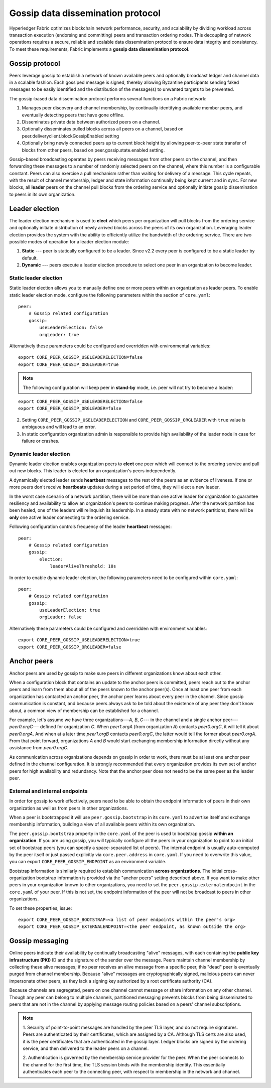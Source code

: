 Gossip data dissemination protocol
==================================

Hyperledger Fabric optimizes blockchain network performance, security,
and scalability by dividing workload across transaction execution
(endorsing and committing) peers and transaction ordering nodes. This
decoupling of network operations requires a secure, reliable and
scalable data dissemination protocol to ensure data integrity and
consistency. To meet these requirements, Fabric implements a
**gossip data dissemination protocol**.

Gossip protocol
---------------

Peers leverage gossip to establish a network of known available peers and
optionally broadcast ledger and channel data in a scalable fashion.
Each gossiped message is signed, thereby allowing Byzantine participants
sending faked messages to be easily identified and the distribution of the
message(s) to unwanted targets to be prevented.

The gossip-based data dissemination protocol performs several functions on
a Fabric network:

1. Manages peer discovery and channel membership, by continually
   identifying available member peers, and eventually detecting peers that have
   gone offline.
2. Disseminates private data between authorized peers on a channel.
3. Optionally disseminates pulled blocks across all peers on a channel, based on peer.deliveryclient.blockGossipEnabled setting
4. Optionally bring newly connected peers up to current block height by allowing peer-to-peer state
   transfer of blocks from other peers, based on peer.gossip.state.enabled setting.

Gossip-based broadcasting operates by peers receiving messages from
other peers on the channel, and then forwarding these messages to a number of
randomly selected peers on the channel, where this number is a configurable
constant. Peers can also exercise a pull mechanism rather than waiting for
delivery of a message. This cycle repeats, with the result of channel
membership, ledger and state information continually being kept current and in
sync. For new blocks, all **leader** peers on the channel pull
blocks from the ordering service and optionally initiate gossip dissemination to peers
in its own organization.

Leader election
---------------

The leader election mechanism is used to **elect** which peers per organization
will pull blocks from the ordering service and optionally initiate distribution of
newly arrived blocks across the peers of its own organization. Leveraging leader election
provides the system with the ability to efficiently utilize the bandwidth of the ordering
service. There are two possible modes of operation for a leader election module:

1. **Static** --- peer is statically configured to be a leader. Since v2.2 every peer is configured to be a static leader by default.
2. **Dynamic** --- peers execute a leader election procedure to select one peer in an organization to become leader.

Static leader election
~~~~~~~~~~~~~~~~~~~~~~

Static leader election allows you to manually define one or more peers within an organization as leader peers.
To enable static leader election mode, configure the following parameters within the section of ``core.yaml``:

::

    peer:
        # Gossip related configuration
        gossip:
            useLeaderElection: false
            orgLeader: true

Alternatively these parameters could be configured and overridden with environmental variables:

::

    export CORE_PEER_GOSSIP_USELEADERELECTION=false
    export CORE_PEER_GOSSIP_ORGLEADER=true


.. note:: The following configuration will keep peer in **stand-by** mode, i.e.
          peer will not try to become a leader:

::

    export CORE_PEER_GOSSIP_USELEADERELECTION=false
    export CORE_PEER_GOSSIP_ORGLEADER=false

2. Setting ``CORE_PEER_GOSSIP_USELEADERELECTION`` and ``CORE_PEER_GOSSIP_ORGLEADER``
   with ``true`` value is ambiguous and will lead to an error.
3. In static configuration organization admin is responsible to provide high availability
   of the leader node in case for failure or crashes.

Dynamic leader election
~~~~~~~~~~~~~~~~~~~~~~~

Dynamic leader election enables organization peers to **elect** one peer which will
connect to the ordering service and pull out new blocks. This leader is elected
for an organization's peers independently.

A dynamically elected leader sends **heartbeat** messages to the rest of the peers
as an evidence of liveness. If one or more peers don't receive **heartbeats** updates
during a set period of time, they will elect a new leader.

In the worst case scenario of a network partition, there will be more than one
active leader for organization to guarantee resiliency and availability to allow
an organization's peers to continue making progress. After the network partition
has been healed, one of the leaders will relinquish its leadership. In
a steady state with no network partitions, there will be
**only** one active leader connecting to the ordering service.

Following configuration controls frequency of the leader **heartbeat** messages:

::

    peer:
        # Gossip related configuration
        gossip:
            election:
                leaderAliveThreshold: 10s

In order to enable dynamic leader election, the following parameters need to be configured
within ``core.yaml``:

::

    peer:
        # Gossip related configuration
        gossip:
            useLeaderElection: true
            orgLeader: false

Alternatively these parameters could be configured and overridden with environment variables:

::

    export CORE_PEER_GOSSIP_USELEADERELECTION=true
    export CORE_PEER_GOSSIP_ORGLEADER=false

Anchor peers
------------

Anchor peers are used by gossip to make sure peers in different organizations
know about each other.

When a configuration block that contains an update to the anchor peers is committed,
peers reach out to the anchor peers and learn from them about all of the peers known
to the anchor peer(s). Once at least one peer from each organization has contacted an
anchor peer, the anchor peer learns about every peer in the channel. Since gossip
communication is constant, and because peers always ask to be told about the existence
of any peer they don't know about, a common view of membership can be established for
a channel.

For example, let's assume we have three organizations---`A`, `B`, `C`--- in the channel
and a single anchor peer---`peer0.orgC`--- defined for organization `C`. When `peer1.orgA`
(from organization `A`) contacts `peer0.orgC`, it will tell it about `peer0.orgA`. And
when at a later time `peer1.orgB` contacts `peer0.orgC`, the latter would tell the
former about `peer0.orgA`. From that point forward, organizations `A` and `B` would
start exchanging membership information directly without any assistance from
`peer0.orgC`.

As communication across organizations depends on gossip in order to work, there must
be at least one anchor peer defined in the channel configuration. It is strongly
recommended that every organization provides its own set of anchor peers for high
availability and redundancy. Note that the anchor peer does not need to be the
same peer as the leader peer.

External and internal endpoints
~~~~~~~~~~~~~~~~~~~~~~~~~~~~~~~

In order for gossip to work effectively, peers need to be able to obtain the
endpoint information of peers in their own organization as well as from peers in
other organizations.

When a peer is bootstrapped it will use ``peer.gossip.bootstrap`` in its
``core.yaml`` to advertise itself and exchange membership information, building
a view of all available peers within its own organization.

The ``peer.gossip.bootstrap`` property in the ``core.yaml`` of the peer is
used to bootstrap gossip **within an organization**. If you are using gossip, you
will typically configure all the peers in your organization to point to an initial set of
bootstrap peers (you can specify a space-separated list of peers). The internal
endpoint is usually auto-computed by the peer itself or just passed explicitly
via ``core.peer.address`` in ``core.yaml``. If you need to overwrite this value,
you can export ``CORE_PEER_GOSSIP_ENDPOINT`` as an environment variable.

Bootstrap information is similarly required to establish communication **across
organizations**. The initial cross-organization bootstrap information is provided
via the "anchor peers" setting described above. If you want to make other peers
in your organization known to other organizations, you need to set the
``peer.gossip.externalendpoint`` in the ``core.yaml`` of your peer.
If this is not set, the endpoint information of the peer will not be broadcast
to peers in other organizations.

To set these properties, issue:

::

    export CORE_PEER_GOSSIP_BOOTSTRAP=<a list of peer endpoints within the peer's org>
    export CORE_PEER_GOSSIP_EXTERNALENDPOINT=<the peer endpoint, as known outside the org>

Gossip messaging
----------------

Online peers indicate their availability by continually broadcasting "alive"
messages, with each containing the **public key infrastructure (PKI)** ID and the
signature of the sender over the message. Peers maintain channel membership by collecting
these alive messages; if no peer receives an alive message from a specific peer,
this "dead" peer is eventually purged from channel membership. Because "alive"
messages are cryptographically signed, malicious peers can never impersonate
other peers, as they lack a signing key authorized by a root certificate
authority (CA).

Because channels are segregated, peers on one channel cannot message or
share information on any other channel. Though any peer can belong
to multiple channels, partitioned messaging prevents blocks from being disseminated
to peers that are not in the channel by applying message routing policies based
on a peers' channel subscriptions.

.. note:: 1. Security of point-to-point messages are handled by the peer TLS layer, and do
          not require signatures. Peers are authenticated by their certificates,
          which are assigned by a CA. Although TLS certs are also used, it is
          the peer certificates that are authenticated in the gossip layer. Ledger blocks
          are signed by the ordering service, and then delivered to the leader peers on a channel.

          2. Authentication is governed by the membership service provider for the
          peer. When the peer connects to the channel for the first time, the
          TLS session binds with the membership identity. This essentially
          authenticates each peer to the connecting peer, with respect to
          membership in the network and channel.

.. Licensed under Creative Commons Attribution 4.0 International License
   https://creativecommons.org/licenses/by/4.0/
